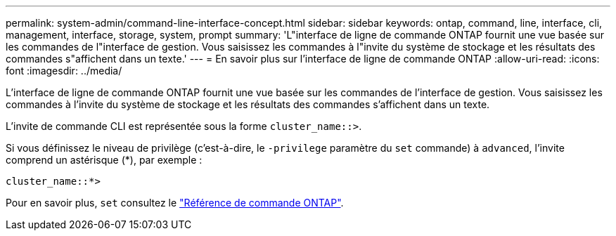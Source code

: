 ---
permalink: system-admin/command-line-interface-concept.html 
sidebar: sidebar 
keywords: ontap, command, line, interface, cli, management, interface, storage, system, prompt 
summary: 'L"interface de ligne de commande ONTAP fournit une vue basée sur les commandes de l"interface de gestion. Vous saisissez les commandes à l"invite du système de stockage et les résultats des commandes s"affichent dans un texte.' 
---
= En savoir plus sur l'interface de ligne de commande ONTAP
:allow-uri-read: 
:icons: font
:imagesdir: ../media/


[role="lead"]
L'interface de ligne de commande ONTAP fournit une vue basée sur les commandes de l'interface de gestion. Vous saisissez les commandes à l'invite du système de stockage et les résultats des commandes s'affichent dans un texte.

L'invite de commande CLI est représentée sous la forme `cluster_name::>`.

Si vous définissez le niveau de privilège (c'est-à-dire, le `-privilege` paramètre du `set` commande) à `advanced`, l'invite comprend un astérisque (*), par exemple :

`cluster_name::*>`

Pour en savoir plus, `set` consultez le link:https://docs.netapp.com/us-en/ontap-cli/set.html["Référence de commande ONTAP"^].
